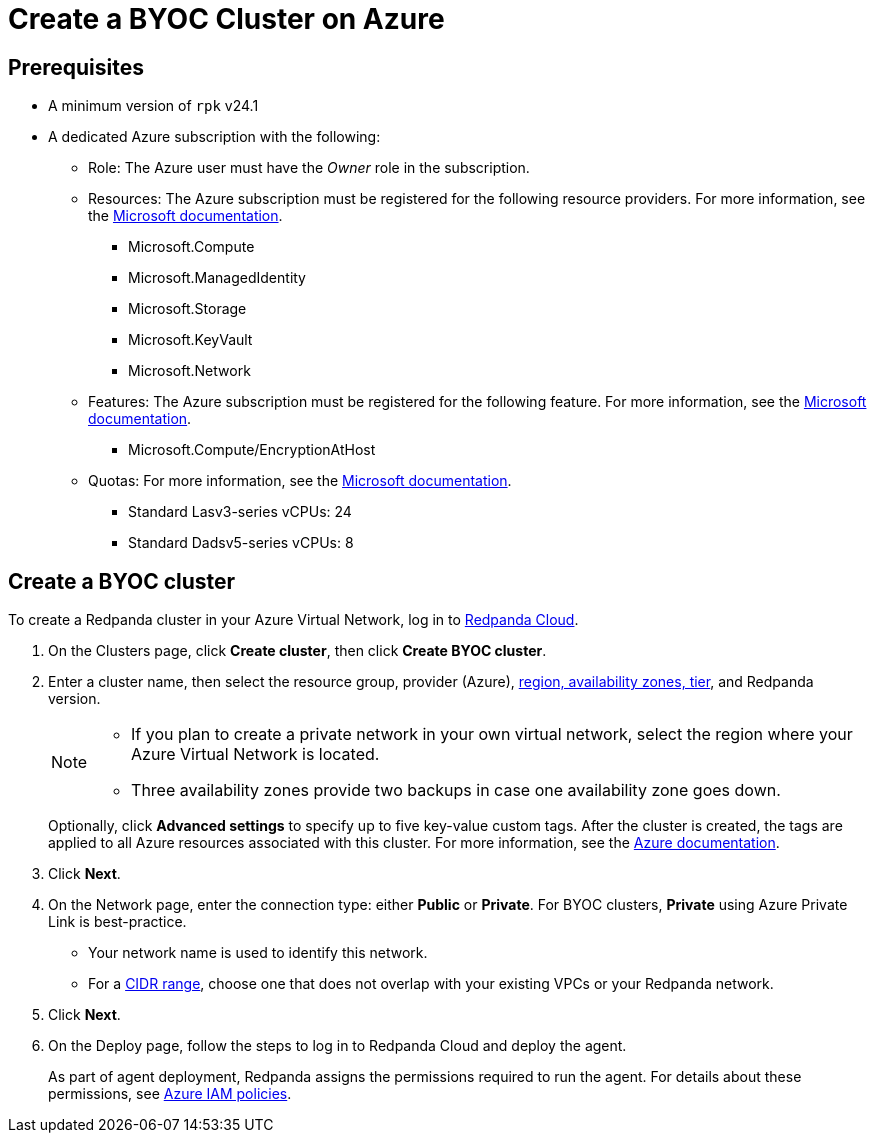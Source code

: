 = Create a BYOC Cluster on Azure
:description: Use the Redpanda Cloud UI to create a BYOC cluster on Azure.
:page-aliases: deploy:deployment-option/cloud/create-byoc-cluster-azure.adoc

== Prerequisites

* A minimum version of `rpk` v24.1
* A dedicated Azure subscription with the following: 
+
** Role: The Azure user must have the _Owner_ role in the subscription.
+
** Resources: The Azure subscription must be registered for the following resource providers. For more information, see the https://learn.microsoft.com/en-us/azure/azure-resource-manager/management/resource-providers-and-types[Microsoft documentation].
+
*** Microsoft.Compute
*** Microsoft.ManagedIdentity
*** Microsoft.Storage
*** Microsoft.KeyVault
*** Microsoft.Network
+
** Features: The Azure subscription must be registered for the following feature. For more information, see the https://learn.microsoft.com/en-us/azure/virtual-machines/linux/disks-enable-host-based-encryption-cli#prerequisites[Microsoft documentation^].
+
*** Microsoft.Compute/EncryptionAtHost
+
** Quotas: For more information, see the https://learn.microsoft.com/en-us/azure/quotas/view-quotas[Microsoft documentation^].
+
*** Standard Lasv3-series vCPUs: 24
*** Standard Dadsv5-series vCPUs: 8

== Create a BYOC cluster

To create a Redpanda cluster in your Azure Virtual Network, log in to https://cloud.redpanda.com[Redpanda Cloud^]. 

. On the Clusters page, click *Create cluster*, then click *Create BYOC cluster*.
. Enter a cluster name, then select the resource group, provider (Azure), xref:reference:tiers/byoc-tiers.adoc[region, availability zones, tier], and Redpanda version. 
+
[NOTE]
==== 
* If you plan to create a private network in your own virtual network, select the region where your Azure Virtual Network is located.
* Three availability zones provide two backups in case one availability zone goes down.
====
+ 
Optionally, click *Advanced settings* to specify up to five key-value custom tags. After the cluster is created, the tags are applied to all Azure resources associated with this cluster. For more information, see the https://learn.microsoft.com/en-us/azure/azure-resource-manager/management/tag-resources[Azure documentation^].

. Click *Next*.
. On the Network page, enter the connection type: either *Public* or *Private*. For BYOC clusters, *Private* using Azure Private Link is best-practice. 
** Your network name is used to identify this network.
** For a xref:networking:cidr-ranges.adoc[CIDR range], choose one that does not overlap with your existing VPCs or your Redpanda network.
. Click *Next*.
. On the Deploy page, follow the steps to log in to Redpanda Cloud and deploy the agent.
+
As part of agent deployment, Redpanda assigns the permissions required to run the agent. For details about these permissions, see xref:security:authorization/cloud-iam-policies-azure.adoc[Azure IAM policies].

